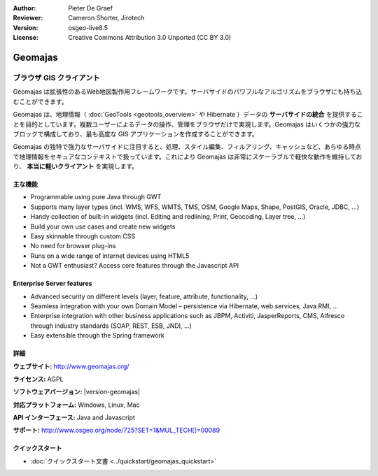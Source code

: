 :Author: Pieter De Graef
:Reviewer: Cameron Shorter, Jirotech
:Version: osgeo-live8.5
:License: Creative Commons Attribution 3.0 Unported (CC BY 3.0)

.. image:: /images/project_logos/logo-geomajas.png
  :width: 100px
  :height: 100px
  :alt: project logo
  :align: right
  :target: http://www.geomajas.org

.. image:: /images/logos/OSGeo_project.png
  :scale: 100 %
  :alt: OSGeo Project
  :align: right
  :target: http://www.osgeo.org/incubator/process/principles.html

Geomajas
================================================================================

ブラウザ GIS クライアント
~~~~~~~~~~~~~~~~~~~~~~~~~~~~~~~~~~~~~~~~~~~~~~~~~~~~~~~~~~~~~~~~~~~~~~~~~~~~~~~~

Geomajas は拡張性のあるWeb地図製作用フレームワークです。サーバサイドのパワフルなアルゴリズムをブラウザにも持ち込むことができます。


Geomajas は、地理情報（ :doc:`GeoTools <geotools_overview>` や Hibernate ）データの **サーバサイドの統合** を提供することを目的としています。複数ユーザーによるデータの操作、管理をブラウザだけで実現します。Geomajas はいくつかの強力なブロックで構成しており、最も高度な GIS アプリケーションを作成することができます。

Geomajas の独特で強力なサーバサイドに注目すると、処理、スタイル編集、フィルアリング、キャッシュなど、あらゆる時点で地理情報をセキュアなコンテキストで扱っています。これにより Geomajas は非常にスケーラブルで軽快な動作を維持しており、 **本当に軽いクライアント** を実現します。

.. image:: /images/screenshots/1024x768/geomajas_1024x768_screen1.png
  :scale: 50%
  :alt: Geomajas Showcase
  :align: right

主な機能
--------------------------------------------------------------------------------

* Programmable using pure Java through GWT
* Supports many layer types (incl. WMS, WFS, WMTS, TMS, OSM, Google Maps, Shape, PostGIS, Oracle, JDBC, …)
* Handy collection of built-in widgets (incl. Editing and redlining, Print, Geocoding, Layer tree, ...)
* Build your own use cases and create new widgets 
* Easy skinnable through custom CSS
* No need for browser plug-ins
* Runs on a wide range of internet devices using HTML5 
* Not a GWT enthusiast? Access core features through the Javascript API

..
  * クライアントとサーバでのアーキテクチャの統合
  * ジオメトリと属性の編集
  * ユーザ定義属性の定義
  * 拡張クエリのサポート (CQL)
  * 独創的なセキュリティ
  * マルチフロントエンド技術
  * プラグインを用ずにクロスブラウザのサポート

Enterprise Server features
--------------------------------------------------------------------------------

* Advanced security on different levels (layer, feature, attribute, functionality, …)
* Seamless integration with your own Domain Model – persistence via Hibernate, web services, Java RMI, ...
* Enterprise integration with other business applications such as JBPM, Activiti, JasperReports, CMS, Alfresco through industry standards (SOAP, REST, ESB, JNDI, …)
* Easy extensible through the Spring framework

詳細
--------------------------------------------------------------------------------

**ウェブサイト:** http://www.geomajas.org/

**ライセンス:** AGPL

**ソフトウェアバージョン:** |version-geomajas|

**対応プラットフォーム:** Windows, Linux, Mac

**API インターフェース:** Java and Javascript

**サポート:** http://www.osgeo.org/node/725?SET=1&MUL_TECH[]=00089


クイックスタート
--------------------------------------------------------------------------------

* :doc:`クイックスタート文書 <../quickstart/geomajas_quickstart>`

